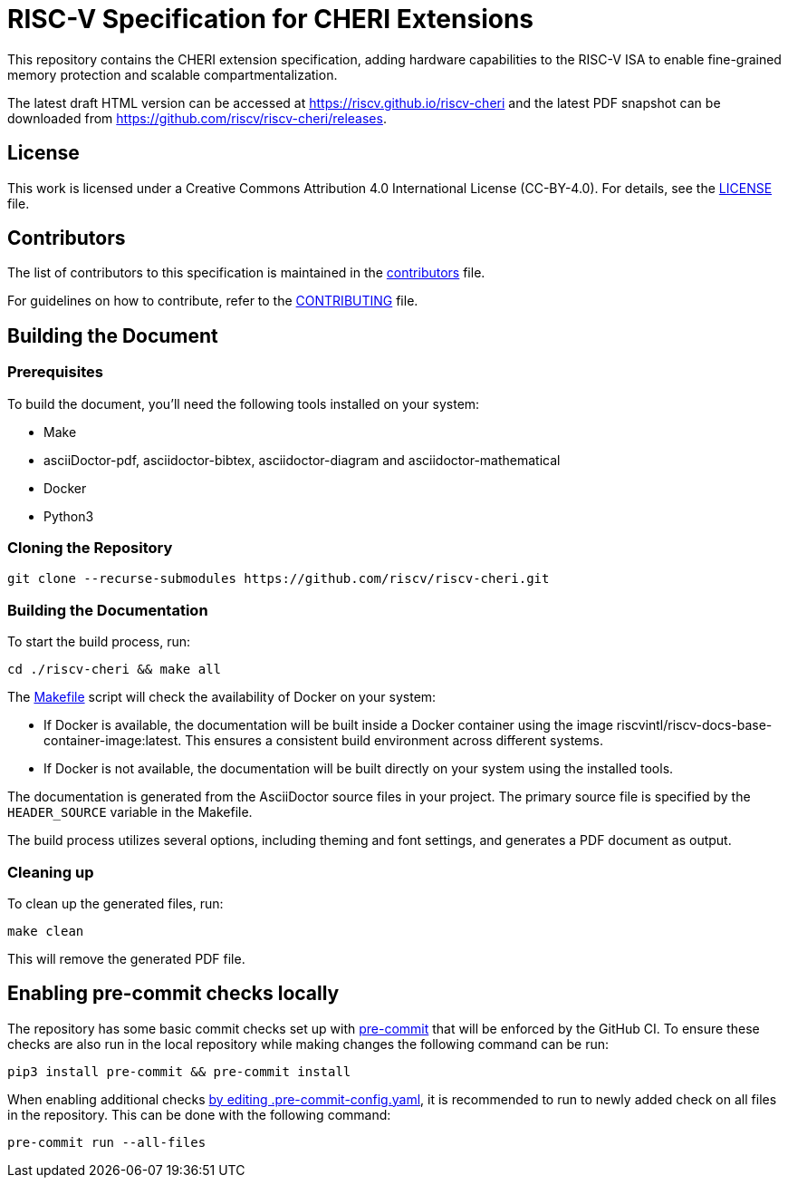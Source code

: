 = RISC-V Specification for CHERI Extensions

This repository contains the CHERI extension specification, adding hardware capabilities to the RISC-V ISA to enable fine-grained memory protection and scalable compartmentalization.

The latest draft HTML version can be accessed at https://riscv.github.io/riscv-cheri and the latest PDF snapshot can be downloaded from https://github.com/riscv/riscv-cheri/releases.

== License

This work is licensed under a Creative Commons Attribution 4.0 International License (CC-BY-4.0). For details, see the link:LICENSE[LICENSE] file.

== Contributors

The list of contributors to this specification is maintained in the link:src/contributors.adoc[contributors] file.

For guidelines on how to contribute, refer to the link:CONTRIBUTING.md[CONTRIBUTING] file.

== Building the Document

=== Prerequisites

To build the document, you'll need the following tools installed on your system:

* Make
* asciiDoctor-pdf, asciidoctor-bibtex, asciidoctor-diagram and asciidoctor-mathematical
* Docker
* Python3

=== Cloning the Repository

```shell
git clone --recurse-submodules https://github.com/riscv/riscv-cheri.git
```

=== Building the Documentation

To start the build process, run:

```shell
cd ./riscv-cheri && make all
```

The link:Makefile[] script will check the availability of Docker on your system:

* If Docker is available, the documentation will be built inside a Docker container using the image riscvintl/riscv-docs-base-container-image:latest. This ensures a consistent build environment across different systems.
* If Docker is not available, the documentation will be built directly on your system using the installed tools.

The documentation is generated from the AsciiDoctor source files in your project. The primary source file is specified by the `HEADER_SOURCE` variable in the Makefile.

The build process utilizes several options, including theming and font settings, and generates a PDF document as output.

=== Cleaning up

To clean up the generated files, run:

```shell
make clean
```

This will remove the generated PDF file.

== Enabling pre-commit checks locally
The repository has some basic commit checks set up with https://pre-commit.com/[pre-commit] that will be enforced by the GitHub CI.
To ensure these checks are also run in the local repository while making changes the following command can be run:
[source,shell]
----
pip3 install pre-commit && pre-commit install
----

When enabling additional checks https://pre-commit.com/#plugins[by editing .pre-commit-config.yaml], it is recommended to run to newly added check on all files in the repository. This can be done with the following command:
[source,shell]
----
pre-commit run --all-files
----
